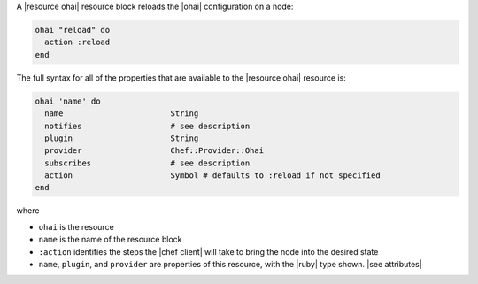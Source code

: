.. The contents of this file are included in multiple topics.
.. This file should not be changed in a way that hinders its ability to appear in multiple documentation sets.


A |resource ohai| resource block reloads the |ohai| configuration on a node:

.. code-block:: ruby

   ohai "reload" do
     action :reload
   end

The full syntax for all of the properties that are available to the |resource ohai| resource is:

.. code-block:: ruby

   ohai 'name' do
     name                       String
     notifies                   # see description
     plugin                     String
     provider                   Chef::Provider::Ohai
     subscribes                 # see description
     action                     Symbol # defaults to :reload if not specified
   end

where 

* ``ohai`` is the resource
* ``name`` is the name of the resource block
* ``:action`` identifies the steps the |chef client| will take to bring the node into the desired state
* ``name``, ``plugin``,  and ``provider`` are properties of this resource, with the |ruby| type shown. |see attributes|
